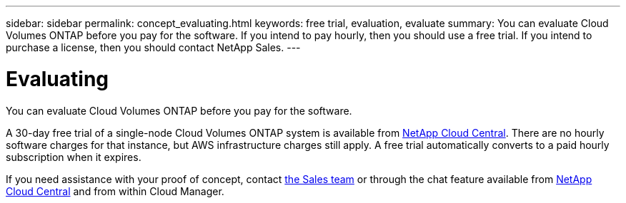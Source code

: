 ---
sidebar: sidebar
permalink: concept_evaluating.html
keywords: free trial, evaluation, evaluate
summary: You can evaluate Cloud Volumes ONTAP before you pay for the software. If you intend to pay hourly, then you should use a free trial. If you intend to purchase a license, then you should contact NetApp Sales.
---

= Evaluating
:toc: macro
:hardbreaks:
:nofooter:
:icons: font
:linkattrs:
:imagesdir: ./media/

[.lead]
You can evaluate Cloud Volumes ONTAP before you pay for the software.

A 30-day free trial of a single-node Cloud Volumes ONTAP system is available from https://cloud.netapp.com[NetApp Cloud Central]. There are no hourly software charges for that instance, but AWS infrastructure charges still apply. A free trial automatically converts to a paid hourly subscription when it expires.

If you need assistance with your proof of concept, contact https://cloud.netapp.com/contact-cds[the Sales team^] or through the chat feature available from https://cloud.netapp.com[NetApp Cloud Central] and from within Cloud Manager.
